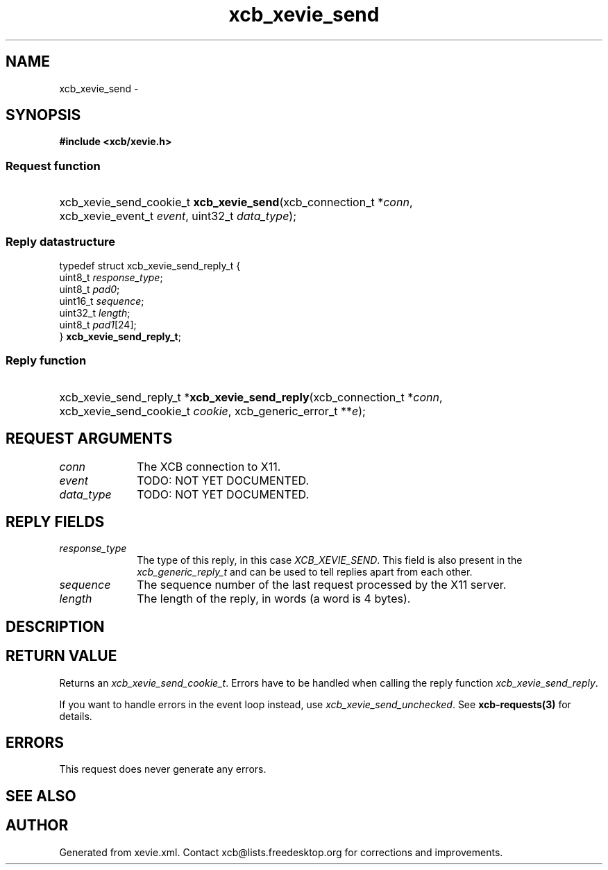 .TH xcb_xevie_send 3  "libxcb 1.13" "X Version 11" "XCB Requests"
.ad l
.SH NAME
xcb_xevie_send \- 
.SH SYNOPSIS
.hy 0
.B #include <xcb/xevie.h>
.SS Request function
.HP
xcb_xevie_send_cookie_t \fBxcb_xevie_send\fP(xcb_connection_t\ *\fIconn\fP, xcb_xevie_event_t\ \fIevent\fP, uint32_t\ \fIdata_type\fP);
.PP
.SS Reply datastructure
.nf
.sp
typedef struct xcb_xevie_send_reply_t {
    uint8_t  \fIresponse_type\fP;
    uint8_t  \fIpad0\fP;
    uint16_t \fIsequence\fP;
    uint32_t \fIlength\fP;
    uint8_t  \fIpad1\fP[24];
} \fBxcb_xevie_send_reply_t\fP;
.fi
.SS Reply function
.HP
xcb_xevie_send_reply_t *\fBxcb_xevie_send_reply\fP(xcb_connection_t\ *\fIconn\fP, xcb_xevie_send_cookie_t\ \fIcookie\fP, xcb_generic_error_t\ **\fIe\fP);
.br
.hy 1
.SH REQUEST ARGUMENTS
.IP \fIconn\fP 1i
The XCB connection to X11.
.IP \fIevent\fP 1i
TODO: NOT YET DOCUMENTED.
.IP \fIdata_type\fP 1i
TODO: NOT YET DOCUMENTED.
.SH REPLY FIELDS
.IP \fIresponse_type\fP 1i
The type of this reply, in this case \fIXCB_XEVIE_SEND\fP. This field is also present in the \fIxcb_generic_reply_t\fP and can be used to tell replies apart from each other.
.IP \fIsequence\fP 1i
The sequence number of the last request processed by the X11 server.
.IP \fIlength\fP 1i
The length of the reply, in words (a word is 4 bytes).
.SH DESCRIPTION
.SH RETURN VALUE
Returns an \fIxcb_xevie_send_cookie_t\fP. Errors have to be handled when calling the reply function \fIxcb_xevie_send_reply\fP.

If you want to handle errors in the event loop instead, use \fIxcb_xevie_send_unchecked\fP. See \fBxcb-requests(3)\fP for details.
.SH ERRORS
This request does never generate any errors.
.SH SEE ALSO
.SH AUTHOR
Generated from xevie.xml. Contact xcb@lists.freedesktop.org for corrections and improvements.

